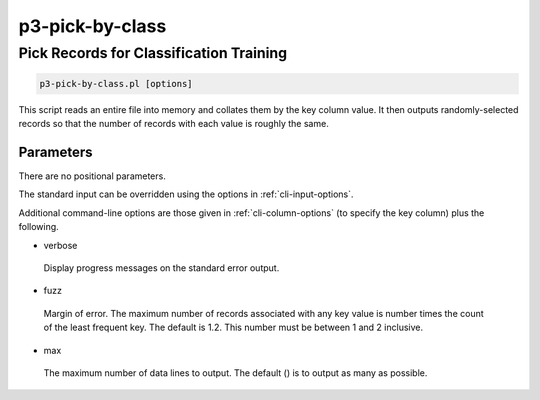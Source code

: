 .. _cli::p3-pick-by-class:


################
p3-pick-by-class
################


****************************************
Pick Records for Classification Training
****************************************



.. code-block:: perl

     p3-pick-by-class.pl [options]


This script reads an entire file into memory and collates them by the key column value.  It then outputs
randomly-selected records so that the number of records with each value is roughly the same.

Parameters
==========


There are no positional parameters.

The standard input can be overridden using the options in :ref:`cli-input-options`.

Additional command-line options are those given in :ref:`cli-column-options` (to specify the key column) plus the following.


- verbose
 
 Display progress messages on the standard error output.
 


- fuzz
 
 Margin of error.  The maximum number of records associated with any key value is number times the count of the least
 frequent key.  The default is 1.2.  This number must be between 1 and 2 inclusive.
 


- max
 
 The maximum number of data lines to output.  The default () is to output as many as possible.
 



